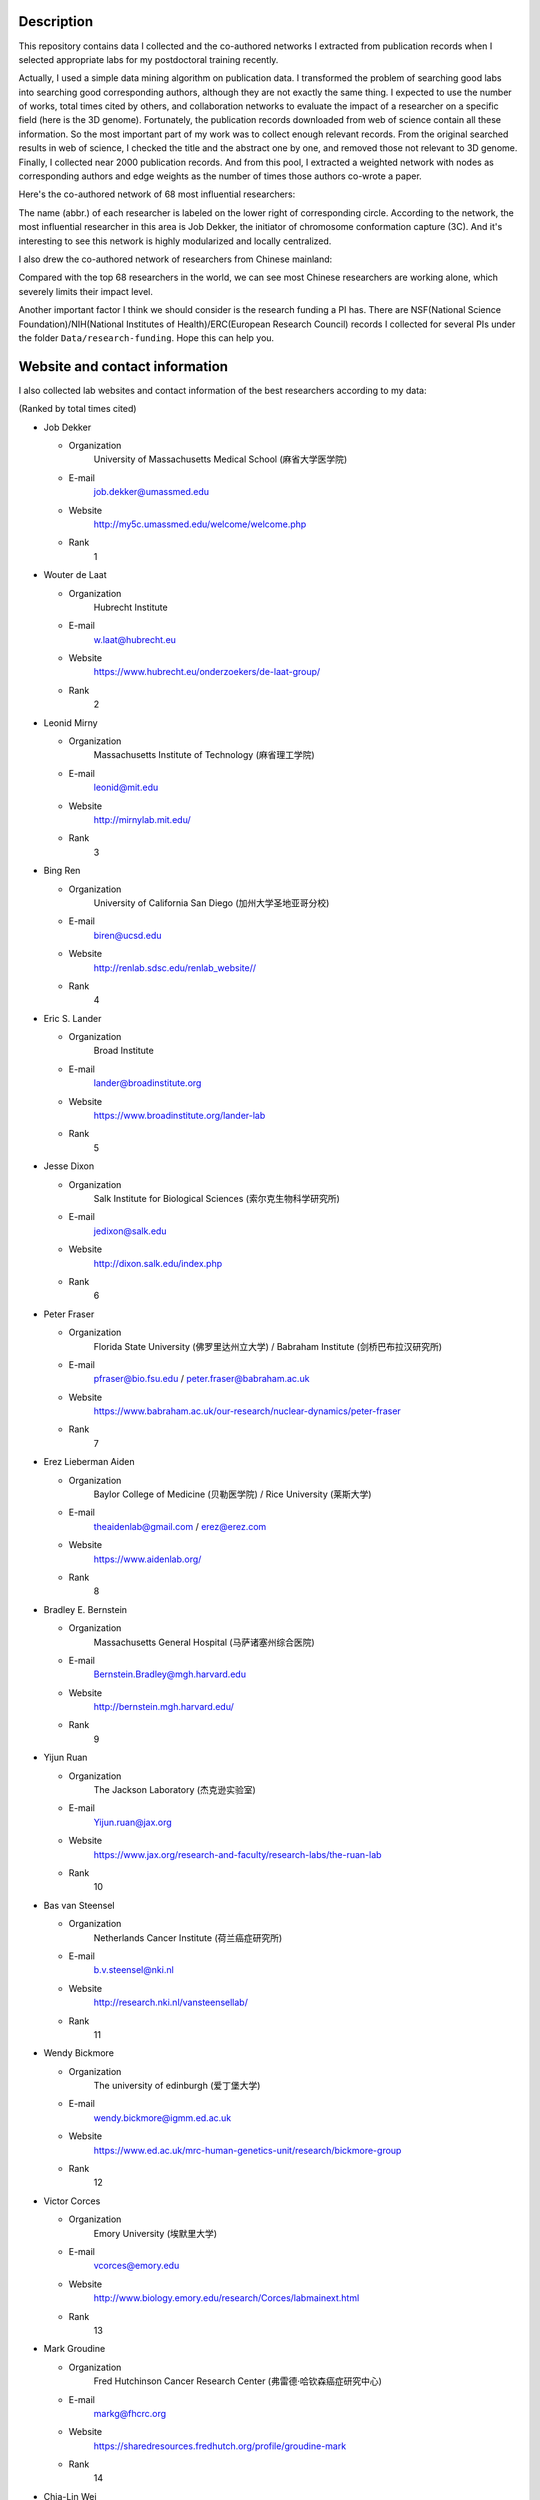Description
===========
This repository contains data I collected and the co-authored networks I extracted
from publication records when I selected appropriate labs for my postdoctoral training
recently.

Actually, I used a simple data mining algorithm on publication data. I transformed the
problem of searching good labs into searching good corresponding authors, although they
are not exactly the same thing. I expected to use the number of works, total times cited
by others, and collaboration networks to evaluate the impact of a researcher on a specific
field (here is the 3D genome). Fortunately, the publication records downloaded from web
of science contain all these information. So the most important part of my work was to
collect enough relevant records. From the original searched results in web of science,
I checked the title and the abstract one by one, and removed those not relevant to 3D genome.
Finally, I collected near 2000 publication records. And from this pool, I extracted a
weighted network with nodes as corresponding authors and edge weights as the number of times
those authors co-wrote a paper.

Here's the co-authored network of 68 most influential researchers:

.. image:: ./networks/best-PI-network.png
        :align: center

The name (abbr.) of each researcher is labeled on the lower right of corresponding circle.
According to the network, the most influential researcher in this area is Job Dekker, the initiator
of chromosome conformation capture (3C). And it's interesting to see this network is highly modularized
and locally centralized.

I also drew the co-authored network of researchers from Chinese mainland:

.. image:: ./networks/chinese-PI-network.png
        :align: center

Compared with the top 68 researchers in the world, we can see most Chinese researchers are working alone,
which severely limits their impact level.

Another important factor I think we should consider is the research funding a PI has. There
are NSF(National Science Foundation)/NIH(National Institutes of Health)/ERC(European Research
Council) records I collected for several PIs under the folder ``Data/research-funding``. Hope
this can help you.

Website and contact information
===============================
I also collected lab websites and contact information of the best researchers according to
my data:

(Ranked by total times cited)

- Job Dekker

  - Organization
      University of Massachusetts Medical School (麻省大学医学院)
  - E-mail
      job.dekker@umassmed.edu
  - Website
      http://my5c.umassmed.edu/welcome/welcome.php
  - Rank
      1

- Wouter de Laat

  - Organization
      Hubrecht Institute
  - E-mail
      w.laat@hubrecht.eu
  - Website
      https://www.hubrecht.eu/onderzoekers/de-laat-group/
  - Rank
      2

- Leonid Mirny

  - Organization
      Massachusetts Institute of Technology (麻省理工学院)
  - E-mail
      leonid@mit.edu
  - Website
      http://mirnylab.mit.edu/
  - Rank
      3

- Bing Ren

  - Organization
      University of California San Diego (加州大学圣地亚哥分校)
  - E-mail
      biren@ucsd.edu
  - Website
      http://renlab.sdsc.edu/renlab_website//
  - Rank
      4

- Eric S. Lander

  - Organization
      Broad Institute
  - E-mail
      lander@broadinstitute.org
  - Website
      https://www.broadinstitute.org/lander-lab
  - Rank
      5

- Jesse Dixon

  - Organization
      Salk Institute for Biological Sciences (索尔克生物科学研究所)
  - E-mail
      jedixon@salk.edu
  - Website
      http://dixon.salk.edu/index.php
  - Rank
      6

- Peter Fraser

  - Organization
      Florida State University (佛罗里达州立大学) / Babraham Institute (剑桥巴布拉汉研究所)
  - E-mail
      pfraser@bio.fsu.edu / peter.fraser@babraham.ac.uk
  - Website
      https://www.babraham.ac.uk/our-research/nuclear-dynamics/peter-fraser
  - Rank
      7

- Erez Lieberman Aiden

  - Organization
      Baylor College of Medicine (贝勒医学院) / Rice University (莱斯大学)
  - E-mail
      theaidenlab@gmail.com / erez@erez.com
  - Website
      https://www.aidenlab.org/
  - Rank
      8

- Bradley E. Bernstein

  - Organization
      Massachusetts General Hospital (马萨诸塞州综合医院)
  - E-mail
      Bernstein.Bradley@mgh.harvard.edu
  - Website
      http://bernstein.mgh.harvard.edu/
  - Rank
      9

- Yijun Ruan

  - Organization
      The Jackson Laboratory (杰克逊实验室)
  - E-mail
      Yijun.ruan@jax.org
  - Website
      https://www.jax.org/research-and-faculty/research-labs/the-ruan-lab
  - Rank
      10

- Bas van Steensel

  - Organization
      Netherlands Cancer Institute (荷兰癌症研究所)
  - E-mail
      b.v.steensel@nki.nl
  - Website
      http://research.nki.nl/vansteensellab/
  - Rank
      11

- Wendy Bickmore

  - Organization
      The university of edinburgh (爱丁堡大学)
  - E-mail
      wendy.bickmore@igmm.ed.ac.uk
  - Website
      https://www.ed.ac.uk/mrc-human-genetics-unit/research/bickmore-group
  - Rank
      12

- Victor Corces

  - Organization
      Emory University (埃默里大学)
  - E-mail
      vcorces@emory.edu
  - Website
      http://www.biology.emory.edu/research/Corces/labmainext.html
  - Rank
      13

- Mark Groudine

  - Organization
      Fred Hutchinson Cancer Research Center (弗雷德·哈钦森癌症研究中心)
  - E-mail
      markg@fhcrc.org
  - Website
      https://sharedresources.fredhutch.org/profile/groudine-mark
  - Rank
      14

- Chia-Lin Wei

  - Organization
      The Jackson Laboratory (杰克逊实验室)
  - E-mail
      Chia-lin.Wei@jax.org
  - Website
      https://www.jax.org/research-and-faculty/faculty/research-scientists/chia-lin-wei
  - Rank
      15

- John Stamatoyannopoulos

  - Organization
      Altius Institute for Biomedical Sciences (Altius生物医学科学研究所) / University of Washington (华盛顿大学)
  - E-mail
      jstam@uw.edu
  - Website
      http://www.stamlab.org/
  - Rank
      16

- Yin Shen

  - Organization
      University of California, San Francisco (加州大学旧金山分校)
  - E-mail
      Yin.Shen@ucsf.edu
  - Website
      http://shenlab.ucsf.edu/
  - Rank
      17

- Giacomo CAVALLI

  - Organization
      IGH (Institute of Human Genetics) (France)
  - E-mail
      None
  - Website
      https://www.igh.cnrs.fr/en/research/departments/genome-dynamics/21-chromatin-and-cell-biology
  - Rank
      18

- Feng Yue

  - Organization
      Penn State School of Medicine (宾夕法尼亚州立大学医学院)
  - E-mail
      fyue@hmc.psu.edu
  - Website
      http://yuelab.org/index.html
  - Rank
      19

- Thomas Cremer

  - Organization
      Ludwig-Maximilians-University of Munich, Germany
  - E-mail
      thomas.cremer@lrz.uni-muenchen.de
  - Website
      http://www.humangenetik.bio.lmu.de/personen/cremer-group/cremer-thomas/index.html
  - Rank
      20

- Tom Misteli

  - Organization
      Center for Cancer Research, NIH
  - E-mail
      mistelit@mail.nih.gov
  - Website
      https://ccr.cancer.gov/Laboratory-of-Receptor-Biology-and-Gene-Expression/tom-misteli
  - Rank
      21

- Wing-Kin Sung

  - Organization
      National University of Singapore (新加坡国立大学)
  - E-mail
      ksung@comp.nus.edu.sg
  - Website
      http://www.comp.nus.edu.sg/~ksung/
  - Rank
      22

- Tobias Ragoczy

  - Organization
      University of Washington (华盛顿大学)
  - E-mail
      None
  - Website
      https://www.researchgate.net/profile/Tobias_Ragoczy
  - Rank
      23

- Thomas SEXTON

  - Organization
      IGBMC (France)
  - E-mail
      thomas.sexton@igbmc.fr
  - Website
      http://www-igbmc.u-strasbg.fr/research/department/2/team/118/
  - Rank
      24

- Amos Tanay

  - Organization
      Weizmann Institute, Israel (魏兹曼科学院，以色列)
  - E-mail
      amos.tanay@weizmann.ac.il
  - Website
      http://compgenomics.weizmann.ac.il/tanay/
  - Rank
      25

- Edith Heard

  - Organization
      The Institut Curie, France
  - E-mail
      Edith.Heard@curie.fr
  - Website
      https://science.institut-curie.org/research/biology-cancer-genetics-and-epigenetics/developmental-biology-and-genetics/team-heard/team-members/
  - Rank
      26

- Elzo de Wit

  - Organization
      Netherlands Cancer Institute (荷兰癌症研究所)
  - E-mail
      e.d.wit@nki.nl
  - Website
      https://www.nki.nl/divisions/gene-regulation/de-wit-e-group/
  - Rank
      27

- Ming Hu

  - Organization
      Case Western Reserve University (西储大学)
  - E-mail
      hum@ccf.org
  - Website
      https://sites.google.com/site/afhuming/
  - Rank
      28

- Guoliang Li

  - Organization
      Huazhong Agricultural University (华中农业大学)
  - E-mail
      guoliang.li@mail.hzau.edu.cn
  - Website
      http://guolianglab.org/index.php
  - Rank
      29

- Jun Liu

  - Organization
      Harvard University (哈佛大学)
  - E-mail
      jliu@stat.harvard.edu
  - Website
      http://sites.fas.harvard.edu/~junliu/
  - Rank
      30

- Xiaowei Zhuang

  - Organization
      Harvard University
  - E-mail
      zhuang@chemistry.harvard.edu
  - Website
      http://zhuang.harvard.edu/
  - Rank
      31

- Melissa J. Fullwood

  - Organization
      National University of Singapore (新加坡国立大学)
  - E-mail
      melissa.fullwood@nus.edu.sg
  - Website
      https://fullwoodlab.com/
  - Rank
      32

- Stefan Mundlos

  - Organization
      Max Planck Institute, Germany
  - E-mail
      mundlos@molgen.mpg.de / stefan.mundlos@charite.de
  - Website
      https://www.molgen.mpg.de/3411339/Stefan-Mundlos
  - Rank
      33

- Richard A. Young

  - Organization
      Massachusetts Institute of Technology (麻省理工学院)
  - E-mail
      young@wi.mit.edu 
  - Website
      http://younglab.wi.mit.edu/
  - Rank
      34

- Susan M. Gasser

  - Organization
      Friedrich Miescher Institute (Switzerland)
  - E-mail
      directors.office@fmi.ch
  - Website
      http://www.fmi.ch/research/groupleader/website/gasserlab/susangasser.php
  - Rank
      35

- Edwin Cheung

  - Organization
      University of Macau (澳门大学)
  - E-mail
      ECheung@umac.mo
  - Website
      https://fhs.umac.mo/staff/academic-staff/edwin-cheung/
  - Rank
      36

- Jennifer Phillips-Cremins

  - Organization
      University of Pennsylvania (宾夕法尼亚大学)
  - E-mail
      jcremins@seas.upenn.edu
  - Website
      http://creminslab.com/
  - Rank
      37

- Irina Solovei 

  - Organization
      Ludwig-Maximilians-University of Munich, Germany
  - E-mail
      irina.solovei@lrz.uni-muenchen.de
  - Website
      http://www.bioimaging.bio.lmu.de/personen/solovei_group/solovei/index.html
  - Rank
      38

- David M. Gilbert

  - Organization
      The Florida State University (佛罗里达州立大学)
  - E-mail
      gilbert@bio.fsu.edu
  - Website
      http://gilbertlab.bio.fsu.edu/
  - Rank
      39

- Denis Duboule

  - Organization
      None
  - E-mail
      Denis.Duboule@unige.ch
  - Website
      https://genev.unige.ch/research/laboratory/Denis-Duboule
  - Rank
      40

- Luca Giorgetti

  - Organization
      Friedrich Miescher Institute for Biomedical Research, FMI
  - E-mail
      luca.giorgetti@fmi.ch
  - Website
      http://www.fmi.ch/research/groupleader/?group=134
  - Rank
      41

- William Stafford Noble

  - Organization
      University of Washington (华盛顿大学)
  - E-mail
      william-noble@uw.edu
  - Website
      https://noble.gs.washington.edu/~wnoble/
  - Rank
      42

- Frank Grosveld

  - Organization
      Erasmus University Medical Center Rotterdam (Erasmus大学鹿特丹医学中心)
  - E-mail
      f.grosveld-at-erasmusmc.nl
  - Website
      https://www.narcis.nl/person/RecordID/PRS1237862/Language/en
  - Rank
      43

- Angus I. Lamond

  - Organization
      School of Life Sciences, University of Dundee, Scotland
  - E-mail
      a.i.lamond@dundee.ac.uk
  - Website
      http://www.lamondlab.com/newwebsite/home.php
  - Rank
      44

- David L. Spector

  - Organization
      Cold Spring Harbor Laboratory
  - E-mail
      spector@cshl.edu
  - Website
      http://spectorlab.labsites.cshl.edu/
  - Rank
      45

- Rachel Patton McCord

  - Organization
      University of Tennessee
  - E-mail
      rmccord@utk.edu
  - Website
      https://rpmlab.wordpress.com/
  - Rank
      46

- Matthias Merkenschlager

  - Organization
      Imperial College London (伦敦皇家学院)
  - E-mail
      matthias.merkenschlager@imperial.ac.uk
  - Website
      http://www.imperial.ac.uk/people/matthias.merkenschlager
  - Rank
      47

- Gerd A. Blobel

  - Organization
      The Children's Hospital of Philadelphia (费城儿童医院) / University of Pennsylvania (宾夕法尼亚大学)
  - E-mail
      BLOBEL@EMAIL.CHOP.EDU
  - Website
      https://www.med.upenn.edu/apps/faculty/index.php/g20001500/p1105
  - Rank
      48

- Marc A. Marti-Renom 

  - Organization
      Catalan Institution for Research and Advanced Studies, Spain
  - E-mail
      martirenom@cnag.crg.eu
  - Website
      http://www.crg.eu/en/marc_marti_renom
  - Rank
      49

- Jennifer Mitchell

  - Organization
      University of Toronto (多伦多大学)
  - E-mail
      ja.mitchell@utoronto.ca
  - Website
      http://labs.csb.utoronto.ca/mitchell/index.html
  - Rank
      50

- Peter R Cook

  - Organization
      University of Oxford (牛津大学)
  - E-mail
      peter.cook@path.ox.ac.uk
  - Website
      http://users.path.ox.ac.uk/~pcook/index.html
  - Rank
      51

- Paul Flicek

  - Organization
      European Bioinformatics Institute, EMI
  - E-mail
      flicek@ebi.ac.uk
  - Website
      https://www.ebi.ac.uk/research/flicek
  - Rank
      52

- Howard Y. Chang

  - Organization
      Stanford University
  - E-mail
      howchang@stanford.edu
  - Website
      http://changlab.stanford.edu/index.html
  - Rank
      53

- Michael Snyder

  - Organization
      Stanford University (斯坦福大学)
  - E-mail
      mpsnyder@stanford.edu
  - Website
      http://snyderlab.stanford.edu/
  - Rank
      54

- Joanna Wysocka

  - Organization
      Stanford University
  - E-mail
      wysocka@stanford.edu
  - Website
      http://stemcellphd.stanford.edu/faculty/joanna-wysocka.html
  - Rank
      55

- Daan Noordermeer

  - Organization
      None
  - E-mail
      daan.noordermeer@i2bc.paris-saclay.fr
  - Website
      http://www.i2bc.paris-saclay.fr/spip.php?rubrique172&lang=en
  - Rank
      56

- Josée Dostie

  - Organization
      McGill University (加拿大麦吉尔大学)
  - E-mail
      josee.dostie@mcgill.ca
  - Website
      https://www.mcgill.ca/biochemistry/about-us/department/faculty-members/dostie
  - Rank
      57

- Ann Dean

  - Organization
      NIH (NIDDK)
  - E-mail
      anndean@helix.nih.gov
  - Website
      https://www.niddk.nih.gov/about-niddk/staff-directory/intramural/ann-dean/pages/research-summary.aspx
  - Rank
      58
